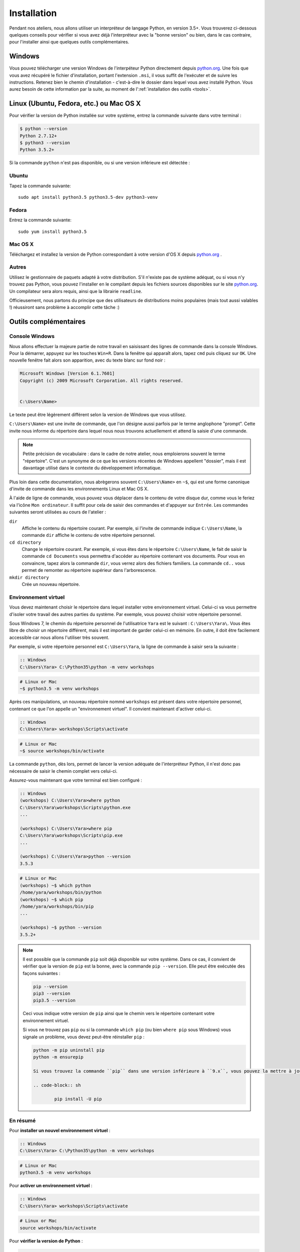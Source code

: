 ============
Installation
============

Pendant nos ateliers, nous allons utiliser un interpréteur de langage Python, en version 3.5+. Vous trouverez ci-dessous quelques conseils pour vérifier si vous avez déjà l'interpréteur avec la "bonne version" ou bien, dans le cas contraire, pour l'installer ainsi que quelques outils complémentaires.

Windows
=======

Vous pouvez télécharger une version Windows de l'interpéteur Python directement depuis `python.org`_.
Une fois que vous avez récupéré le fichier d'installation, portant l'extension ``.msi``, il vous suffit de l'exécuter et de suivre les instructions.
Retenez bien le chemin d'installation - c'est-à-dire le dossier dans lequel vous avez installé Python. Vous aurez besoin de cette information par la suite, au moment de l':ref:`installation des outils <tools>`.


Linux (Ubuntu, Fedora, etc.) ou Mac OS X
========================================

Pour vérifier la version de Python installée sur votre système, entrez la commande suivante dans votre terminal :

.. code-block:: sh

    $ python --version
    Python 2.7.12+
    $ python3 --version
    Python 3.5.2+

Si la commande ``python`` n'est pas disponible, ou si une version inférieure est détectée :

Ubuntu
------

Tapez la commande suivante::

    sudo apt install python3.5 python3.5-dev python3-venv

Fedora
------

Entrez la commande suivante::

    sudo yum install python3.5

Mac OS X
--------

Téléchargez et installez la version de Python correspondant à votre version d'OS X depuis `python.org`_ .

Autres
------

Utilisez le gestionnaire de paquets adapté à votre distribution. S'il n'existe pas de système adéquat, ou si vous n'y trouvez pas Python, vous pouvez l'installer en le compilant depuis les fichiers sources disponibles sur le site `python.org`_. Un compilateur sera alors requis, ainsi que la librairie ``readline``.

Officieusement, nous partons du principe que des utilisateurs de distributions moins populaires (mais tout aussi valables !) réussiront sans problème à accomplir cette tâche :)


.. _tools:

Outils complémentaires
======================

Console Windows
---------------

Nous allons effectuer la majeure partie de notre travail en saisissant des lignes de commande dans la console Windows.
Pour la démarrer, appuyez sur les touches ``Win+R``. Dans la fenêtre qui apparaît alors, tapez ``cmd`` puis cliquez sur ``OK``. Une nouvelle fenêtre fait alors son apparition, avec du texte blanc sur fond noir :

.. code-block:: bat

    Microsoft Windows [Version 6.1.7601]
    Copyright (c) 2009 Microsoft Corporation. All rights reserved.


    C:\Users\Name>

Le texte peut être légèrement différent selon la version de Windows que vous utilisez.

``C:\Users\Name>`` est une invite de commande, que l'on désigne aussi parfois par le terme anglophone "prompt". Cette invite nous informe du répertoire dans lequel nous nous trouvons actuellement et attend la saisie d'une commande.

.. note::

    Petite précision de vocabulaire : dans le cadre de notre atelier, nous emploierons souvent le terme "répertoire". C'est un synonyme de ce que les versions récentes de Windows appellent "dossier", mais il est davantage utilisé dans le contexte du développement informatique.

Plus loin dans cette documentation, nous abrègerons souvent ``C:\Users\Name>`` en ``~$``, qui est une forme canonique d'invite de commande dans les environnements Linux et Mac OS X.

À l'aide de ligne de commande, vous pouvez vous déplacer dans le contenu de votre disque dur, comme vous le feriez via l'icône ``Mon ordinateur``. Il suffit pour cela de saisir des commandes et d'appuyer sur ``Entrée``.
Les commandes suivantes seront utilisées au cours de l'atelier :

``dir``
    Affiche le contenu du répertoire courant. Par exemple, si l'invite de commande indique ``C:\Users\Name``, la commande ``dir`` affiche le contenu de votre répertoire personnel.

``cd directory``
    Change le répertoire courant. Par exemple, si vous êtes dans le répertoire ``C:\Users\Name``, le fait de saisir la commande ``cd Documents`` vous permettra d'accéder au répertoire contenant vos documents. Pour vous en convaincre, tapez alors la commande ``dir``, vous verrez alors des fichiers familiers.
    La commande ``cd..`` vous permet de remonter au répertoire supérieur dans l'arborescence.

``mkdir directory``
    Crée un nouveau répertoire.


Environnement virtuel
---------------------

Vous devez maintenant choisir le répertoire dans lequel installer votre environnement virtuel. Celui-ci va vous permettre d'isoler votre travail des autres parties du système. Par exemple, vous pouvez choisir votre répertoire personnel.

Sous Windows 7, le chemin du répertoire personnel de l'utilisatrice ``Yara`` est le suivant :
``C:\Users\Yara\``. Vous êtes libre de choisir un répertoire différent, mais il est important de garder celui-ci en mémoire. En outre, il doit être facilement accessible car nous allons l'utiliser très souvent. 

Par exemple, si votre répertoire personnel est ``C:\Users\Yara``, la ligne de commande à saisir sera la suivante :

.. code-block:: bat

    :: Windows
    C:\Users\Yara> C:\Python35\python -m venv workshops

.. code-block:: sh

    # Linux or Mac
    ~$ python3.5 -m venv workshops

Après ces manipulations, un nouveau répertoire nommé ``workshops`` est présent dans votre répertoire personnel, contenant ce que l'on appelle un "environnement virtuel". Il convient maintenant d'activer celui-ci.

.. code-block:: bat

    :: Windows
    C:\Users\Yara> workshops\Scripts\activate

.. code-block:: sh

    # Linux or Mac
    ~$ source workshops/bin/activate

La commande ``python``, dès lors, permet de lancer la version adéquate de l'interpréteur Python, il n'est donc pas nécessaire de saisir le chemin complet vers celui-ci.

Assurez-vous maintenant que votre terminal est bien configuré :

.. code-block:: bat

    :: Windows
    (workshops) C:\Users\Yara>where python
    C:\Users\Yara\workshops\Scripts\python.exe
    ...

    (workshops) C:\Users\Yara>where pip
    C:\Users\Yara\workshops\Scripts\pip.exe
    ...

    (workshops) C:\Users\Yara>python --version
    3.5.3

.. code-block:: sh

    # Linux or Mac
    (workshops) ~$ which python
    /home/yara/workshops/bin/python
    (workshops) ~$ which pip
    /home/yara/workshops/bin/pip
    ...

    (workshops) ~$ python --version
    3.5.2+


.. _python.org: https://www.python.org/downloads/release/python-353/

.. note::
    Il est possible que la commande ``pip`` soit déjà disponible sur votre système. Dans ce cas, il convient de vérifier que la version de ``pip`` est la bonne, avec la commande ``pip --version``. Elle peut être exécutée des façons suivantes :

    .. code-block:: sh

        pip --version
        pip3 --version
        pip3.5 --version

    Ceci vous indique votre version de ``pip`` ainsi que le chemin vers le répertoire contenant votre environnement virtuel.

    Si vous ne trouvez pas ``pip`` ou si la commande ``which pip`` (ou bien ``where pip`` sous Windows) vous signale un problème, vous devez peut-être réinstaller ``pip`` :

    .. code-block:: sh

        python -m pip uninstall pip
        python -m ensurepip

	Si vous trouvez la commande ``pip`` dans une version inférieure à ``9.x``, vous pouvez la mettre à jour à l'aide de la commande :

	.. code-block:: sh

		pip install -U pip

En résumé
---------

Pour **installer un nouvel environnement virtuel** :

.. code-block:: bat

    :: Windows
    C:\Users\Yara> C:\Python35\python -m venv workshops

.. code-block:: sh

    # Linux or Mac
    python3.5 -m venv workshops

Pour **activer un environnement virtuel** :

.. code-block:: bat

    :: Windows
    C:\Users\Yara> workshops\Scripts\activate

.. code-block:: sh

    # Linux or Mac
    source workshops/bin/activate

Pour **vérifier la version de Python** :

.. code-block:: sh

    (workshops) ~$ python --version
    3.5.2+


IPython
-------

Si vous le souhaitez, vous pouvez installer le logiciel ``IPython``, qui améliore l'aspect et le confort d'utilisation de l'interpréteur Python. Pour cela, saisissez la commande suivante une fois votre environnement virtuel activé :

.. code-block:: sh

    (workshops) ~$ pip install ipython
